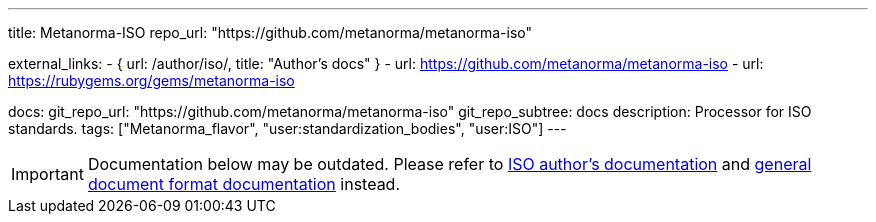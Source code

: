 ---
title: Metanorma-ISO
repo_url: "https://github.com/metanorma/metanorma-iso"

external_links:
  - { url: /author/iso/, title: "Author's docs" }
  - url: https://github.com/metanorma/metanorma-iso
  - url: https://rubygems.org/gems/metanorma-iso

docs:
  git_repo_url: "https://github.com/metanorma/metanorma-iso"
  git_repo_subtree: docs
description: Processor for ISO standards.
tags: ["Metanorma_flavor", "user:standardization_bodies", "user:ISO"]
---

IMPORTANT: Documentation below may be outdated. Please refer
to link:/author/iso/[ISO author's documentation]
and link:/author/topics/document-format/[general document format documentation] instead.

